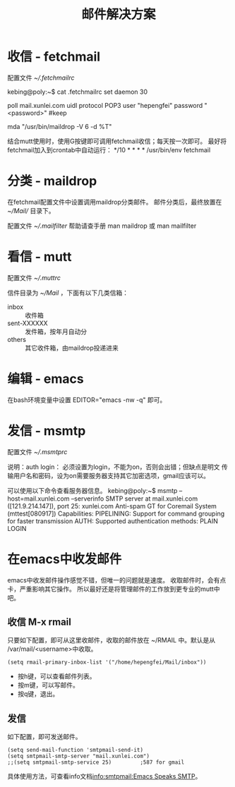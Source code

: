 
#+TITLE:邮件解决方案

* 收信 - fetchmail

配置文件 [[~/.fetchmailrc]]

kebing@poly:~$ cat .fetchmailrc
set daemon 30

poll mail.xunlei.com
uidl
protocol POP3
user "hepengfei"
password "<password>"
#keep

# 要在放最后 
mda "/usr/bin/maildrop -V 6 -d %T"

结合mutt使用时，使用G按键即可调用fetchmail收信；每天按一次即可。
最好将fetchmail加入到crontab中自动运行：
*/10 * * * * /usr/bin/env fetchmail

* 分类 - maildrop

在fetchmail配置文件中设置调用maildrop分类邮件。
邮件分类后，最终放置在 [[~/Mail/]] 目录下。

配置文件 [[~/.mailfilter]]
帮助请查手册 man maildrop 或 man mailfilter


* 看信 - mutt

配置文件 [[~/.muttrc]]

信件目录为 [[~/Mail]] ，下面有以下几类信箱：
    - inbox :: 收件箱
    - sent-XXXXXX :: 发件箱，按年月自动分
    - others :: 其它收件箱，由maildrop投递进来

* 编辑 - emacs

在bash环境变量中设置 EDITOR="emacs -nw -q" 即可。


* 发信 - msmtp

配置文件 [[~/.msmtprc]]

说明：auth login： 必须设置为login，不能为on，否则会出错；但缺点是明文
传输用户名和密码，设为on需要服务器支持其它加密选项，gmail应该可以。

可以使用以下命令查看服务器信息。
kebing@poly:~$ msmtp --host=mail.xunlei.com --serverinfo SMTP server
at mail.xunlei.com ([121.9.214.147]), port 25: xunlei.com Anti-spam GT
for Coremail System (mttest[080917]) Capabilities: PIPELINING: Support
for command grouping for faster transmission AUTH: Supported
authentication methods: PLAIN LOGIN

* 在emacs中收发邮件

emacs中收发邮件操作感觉不错，但唯一的问题就是速度。
收取邮件时，会有点卡，严重影响其它操作。
所以最好还是将管理邮件的工作放到更专业的mutt中吧。

** 收信 M-x rmail
只要如下配置，即可从这里收邮件，收取的邮件放在 ~/RMAIL 中。默认是从
/var/mail/<username>中收取。

#+BEGIN_SRC elisp
(setq rmail-primary-inbox-list '("/home/hepengfei/Mail/inbox"))
#+END_SRC

- 按h键，可以查看邮件列表。
- 按m键，可以写邮件。
- 按q键，退出。

** 发信
如下配置，即可发送邮件。
#+BEGIN_SRC elisp
(setq send-mail-function 'smtpmail-send-it)
(setq smtpmail-smtp-server "mail.xunlei.com")
;;(setq smtpmail-smtp-service 25)         ;587 for gmail
#+END_SRC

具体使用方法，可查看info文档[[info:smtpmail:Emacs Speaks SMTP]]。



# Local Variables:
# mode: org
# coding: utf-8
# End:

